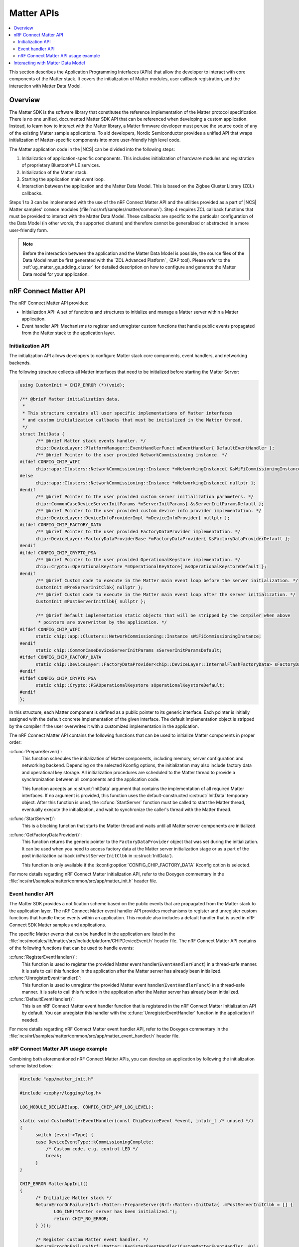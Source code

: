 .. _ug_matter_gs_matter_api:

Matter APIs
###########

.. contents::
   :local:
   :depth: 2

This section describes the Application Programming Interfaces (APIs) that allow the developer to interact with core components of the Matter stack.
It covers the initialization of Matter modules, user callback registration, and the interaction with Matter Data Model.

.. _ug_matter_gs_matter_api_overview:

Overview
********

The Matter SDK is the software library that constitutes the reference implementation of the Matter protocol specification.
There is no one unified, documented Matter SDK API that can be referenced when developing a custom application.
Instead, to learn how to interact with the Matter library, a Matter firmware developer must peruse the source code of any of the existing Matter sample applications.
To aid developers, Nordic Semiconductor provides a unified API that wraps initialization of Matter-specific components into more user-friendly high level code.

The Matter application code in the |NCS| can be divided into the following steps:

1. Initialization of application-specific components.
   This includes initialization of hardware modules and registration of proprietary Bluetooth® LE services.
#. Initialization of the Matter stack.
#. Starting the application main event loop.
#. Interaction between the application and the Matter Data Model.
   This is based on the Zigbee Cluster Library (ZCL) callbacks.

Steps 1 to 3 can be implemented with the use of the nRF Connect Matter API and the utilities provided as a part of |NCS| Matter samples' ``common`` modules (:file:`ncs/nrf/samples/matter/common`).
Step 4 requires ZCL callback functions that must be provided to interact with the Matter Data Model.
These callbacks are specific to the particular configuration of the Data Model (in other words, the supported clusters) and therefore cannot be generalized or abstracted in a more user-friendly form.

.. note::
   Before the interaction between the application and the Matter Data Model is possible, the source files of the Data Model must be first generated with the `ZCL Advanced Platform`_ (ZAP tool).
   Please refer to the :ref:`ug_matter_gs_adding_cluster` for detailed description on how to configure and generate the Matter Data model for your application.

nRF Connect Matter API
**********************

The nRF Connect Matter API provides:

* Initialization API: A set of functions and structures to initialize and manage a Matter server within a Matter application.
* Event handler API: Mechanisms to register and unregister custom functions that handle public events propagated from the Matter stack to the application layer.

Initialization API
==================

The initialization API allows developers to configure Matter stack core components, event handlers, and networking backends.

The following structure collects all Matter interfaces that need to be initialized before starting the Matter Server:

.. code-block:: C++

   using CustomInit = CHIP_ERROR (*)(void);

   /** @brief Matter initialization data.
    *
    * This structure contains all user specific implementations of Matter interfaces
    * and custom initialization callbacks that must be initialized in the Matter thread.
    */
   struct InitData {
         /** @brief Matter stack events handler. */
         chip::DeviceLayer::PlatformManager::EventHandlerFunct mEventHandler{ DefaultEventHandler };
         /** @brief Pointer to the user provided NetworkCommissioning instance. */
   #ifdef CONFIG_CHIP_WIFI
         chip::app::Clusters::NetworkCommissioning::Instance *mNetworkingInstance{ &sWiFiCommissioningInstance };
   #else
         chip::app::Clusters::NetworkCommissioning::Instance *mNetworkingInstance{ nullptr };
   #endif
         /** @brief Pointer to the user provided custom server initialization parameters. */
         chip::CommonCaseDeviceServerInitParams *mServerInitParams{ &sServerInitParamsDefault };
         /** @brief Pointer to the user provided custom device info provider implementation. */
         chip::DeviceLayer::DeviceInfoProviderImpl *mDeviceInfoProvider{ nullptr };
   #ifdef CONFIG_CHIP_FACTORY_DATA
         /** @brief Pointer to the user provided FactoryDataProvider implementation. */
         chip::DeviceLayer::FactoryDataProviderBase *mFactoryDataProvider{ &sFactoryDataProviderDefault };
   #endif
   #ifdef CONFIG_CHIP_CRYPTO_PSA
         /** @brief Pointer to the user provided OperationalKeystore implementation. */
         chip::Crypto::OperationalKeystore *mOperationalKeyStore{ &sOperationalKeystoreDefault };
   #endif
         /** @brief Custom code to execute in the Matter main event loop before the server initialization. */
         CustomInit mPreServerInitClbk{ nullptr };
         /** @brief Custom code to execute in the Matter main event loop after the server initialization. */
         CustomInit mPostServerInitClbk{ nullptr };

         /** @brief Default implementation static objects that will be stripped by the compiler when above
          * pointers are overwritten by the application. */
   #ifdef CONFIG_CHIP_WIFI
         static chip::app::Clusters::NetworkCommissioning::Instance sWiFiCommissioningInstance;
   #endif
         static chip::CommonCaseDeviceServerInitParams sServerInitParamsDefault;
   #ifdef CONFIG_CHIP_FACTORY_DATA
         static chip::DeviceLayer::FactoryDataProvider<chip::DeviceLayer::InternalFlashFactoryData> sFactoryDataProviderDefault;
   #endif
   #ifdef CONFIG_CHIP_CRYPTO_PSA
         static chip::Crypto::PSAOperationalKeystore sOperationalKeystoreDefault;
   #endif
   };

In this structure, each Matter component is defined as a public pointer to its generic interface.
Each pointer is initially assigned with the default concrete implementation of the given interface.
The default implementation object is stripped by the compiler if the user overwrites it with a customized implementation in the application.

The nRF Connect Matter API contains the following functions that can be used to initialize Matter components in proper order:

:c:func:`PrepareServer()`:
  This function schedules the initialization of Matter components, including memory, server configuration and networking backend.
  Depending on the selected Kconfig options, the initialization may also include factory data and operational key storage.
  All initialization procedures are scheduled to the Matter thread to provide a synchronization between all components and the application code.

  This function accepts an :c:struct:`InitData` argument that contains the implementation of all required Matter interfaces.
  If no argument is provided, this function uses the default-constructed :c:struct:`InitData` temporary object.
  After this function is used, the :c:func:`StartServer` function must be called to start the Matter thread, eventually execute the initialization, and wait to synchronize the caller's thread with the Matter thread.

:c:func:`StartServer()`:
  This is a blocking function that starts the Matter thread and waits until all Matter server components are initialized.

:c:func:`GetFactoryDataProvider()`:
  This function returns the generic pointer to the ``FactoryDataProvider`` object that was set during the initialization.
  It can be used when you need to access factory data at the Matter server initialization stage or as a part of the post initialization callback (``mPostServerInitClbk`` in :c:struct:`InitData`).

  This function is only available if the :kconfig:option:`CONFIG_CHIP_FACTORY_DATA` Kconfig option is selected.

For more details regarding nRF Connect Matter initialization API, refer to the Doxygen commentary in the :file:`ncs/nrf/samples/matter/common/src/app/matter_init.h` header file.

Event handler API
=================

The Matter SDK provides a notification scheme based on the public events that are propagated from the Matter stack to the application layer.
The nRF Connect Matter event handler API provides mechanisms to register and unregister custom functions that handle these events within an application.
This module also includes a default handler that is used in nRF Connect SDK Matter samples and applications.

The specific Matter events that can be handled in the application are listed in the :file:`ncs/modules/lib/matter/src/include/platform/CHIPDeviceEvent.h` header file.
The nRF Connect Matter API contains of the following functions that can be used to handle events:

:c:func:`RegisterEventHandler()`:
  This function is used to register the provided Matter event handler(``EventHandlerFunct``) in a thread-safe manner.
  It is safe to call this function in the application after the Matter server has already been initialized.

:c:func:`UnregisterEventHandler()`:
  This function is used to unregister the provided Matter event handler(``EventHandlerFunct``) in a thread-safe manner.
  It is safe to call this function in the application after the Matter server has already been initialized.

:c:func:`DefaultEventHandler()`:
  This is an nRF Connect Matter event handler function that is registered in the nRF Connect Matter Initialization API by default.
  You can unregister this handler with the :c:func:`UnregisterEventHandler` function in the application if needed.

For more details regarding nRF Connect Matter event handler API, refer to the Doxygen commentary in the :file:`ncs/nrf/samples/matter/common/src/app/matter_event_handler.h` header file.

nRF Connect Matter API usage example
====================================

Combining both aforementioned nRF Connect Matter APIs, you can develop an application by following the initialization scheme listed below:

.. code-block:: C++

   #include "app/matter_init.h"

   #include <zephyr/logging/log.h>

   LOG_MODULE_DECLARE(app, CONFIG_CHIP_APP_LOG_LEVEL);

   static void CustomMatterEventHandler(const ChipDeviceEvent *event, intptr_t /* unused */)
   {
         switch (event->Type) {
         case DeviceEventType::kCommissioningComplete:
             /* Custom code, e.g. control LED */
             break;
         }
   }

   CHIP_ERROR MatterAppInit()
   {
         /* Initialize Matter stack */
         ReturnErrorOnFailure(Nrf::Matter::PrepareServer(Nrf::Matter::InitData{ .mPostServerInitClbk = [] {
                LOG_INF("Matter server has been initialized.");
                return CHIP_NO_ERROR;
         } }));

         /* Register custom Matter event handler. */
         ReturnErrorOnFailure(Nrf::Matter::RegisterEventHandler(CustomMatterEventHandler, 0));

         /* Application specific initialization, e.g. hardware initialization.

            ...
         */

         /* Start Matter thread that will run the scheduled initialization procedure. */
         return Nrf::Matter::StartServer();
   }

Note that the ``PrepareServer()`` call may contain more fields of the :c:struct:`InitData` being initialized, or can be called without any explicit argument.
If there is no explicit argument, the default initialization will be provided.
For more references and examples on how to leverage the nRF Connect Matter APIs, examine the source code for the :ref:`matter_samples` in the |NCS|.

Interacting with Matter Data Model
**********************************

The Matter SDK Data Model interacs with the user's code based on callbacks that can be implemented by the application.
The generic callbacks that are common for Matter applications, regardless of the clusters configuration, are defined in the :file:`ncs/modules/lib/matter/src/app/util/generic-callbacks.h` header file.
The weak implementations of these functions, that can be overwritten in the application, are provided in the :file:`ncs/modules/lib/matter/src/app/util/generic-callback-stubs.cpp` source file.

For example, the :c:func:`MatterPostAttributeChangeCallback` function is called by the Matter Data Model engine directly after an attribute value is changed.
The value passed into this callback is the value to which the attribute was set by the framework.
In addition to the value, this function is called with the attribute path ( of ``chip::app::ConcreteAttributePath`` type) that can be used to filter the cluster and particular attribute.
The :c:func:`MatterPostAttributeChangeCallback` function is useful if you need to provide the synchronization between the Data Model and the application state.
For instance, a Matter device that implements a light bulb may drive the state of the LED based on the ``On/Off`` attribute value.
Every change of this attribute is reported by the aforementioned callback and thus can be captured in the application layer.

In addition to the :c:func:`MatterPostAttributeChangeCallback` function, Matter defines other generic callbacks that can be employed in different use cases.
For example, the :c:func:`emberAfExternalAttributeReadCallback` and :c:func:`emberAfExternalAttributeWriteCallback` functions can be used to store and handle attributes externally, by bypassing the Matter Data Model framework.
To learn the complete set of Matter generic callbacks, refer to the :file:`ncs/modules/lib/matter/src/app/util/generic-callbacks.h` header file and included Doxygen commentary.
An example implementation of the :c:func:`MatterPostAttributeChangeCallback` that can be used to control the Door Lock Matter device type is listed below:

.. code-block:: C++

   #include <app-common/zap-generated/ids/Clusters.h>
   #include <app/ConcreteAttributePath.h>
   #include <app/util/generic-callbacks.h>

   using namespace ::chip;
   using namespace ::chip::app::Clusters;

   void MatterPostAttributeChangeCallback(const chip::app::ConcreteAttributePath &attributePath, uint8_t type,
                   uint16_t size, uint8_t *value)
   {
         if (attributePath.mClusterId == DoorLock::Id &&
             attributePath.mAttributeId == DoorLock::Attributes::LockState::Id) {
           /* Post events only if current lock state is different than given */
           switch (*value) {
           case to_underlying(DlLockState::kLocked):
                 /* Lock the physical door lock. */
                 break;
           case to_underlying(DlLockState::kUnlocked):
               /* Unlock the physical door lock. */
                 break;
           default:
                 break;
           }
         }
   }

In addition to Matter generic callbacks, the Matter Data Model engine provides callbacks that are cluster-specific.
These callbacks are usually defined as weak functions in the :file:`callback-stub.cpp` file that is generated together with other C++ source files when configuring clusters automatically with the `ZCL Advanced Platform`_ (ZAP tool).
In case of some clusters, however, a different approach is used and related callbacks are defined within the source code that constitutes the implementation of the cluster itself.
As an example, the ``DoorLock`` cluster server implementation defines application callbacks in the :file:`ncs/modules/lib/matter/src/app/clusters/door-lock-server/door-lock-server.h` header file and places the related weak implementations in the :file:`ncs/modules/lib/matter/src/app/clusters/door-lock-server/door-lock-server-callback.cpp` file.

.. note::
   Most of the Matter Data Model callback function names are prefixed with ``emberAf``.
   The reason for this is the fact that the Matter Data Model inherits extensively from the Zigbee Ember Application Framework API.

In the |NCS|, all Matter samples follow the same convention and implement the described Matter Data Model callbacks in the :file:`zcl_callbacks.cpp` files which are populated as a part of the application source code.
You can review the :file:`zcl_callbacks.cpp` file of any |NCS| Matter sample to find example implementations of various Data Model callbacks.
For instance, you can find the reference implementation of ``DoorLock``-specific Matter Data Model callbacks in the :file:`ncs/nrf/samples/matter/lock/src/zcl_callbacks.cpp` source file.
